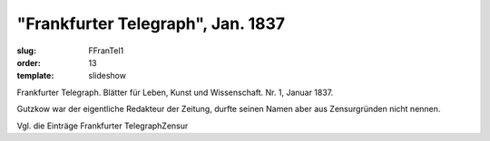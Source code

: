 "Frankfurter Telegraph", Jan. 1837
==================================

:slug: FFranTel1
:order: 13
:template: slideshow

Frankfurter Telegraph. Blätter für Leben, Kunst und Wissenschaft. Nr. 1, Januar 1837.

Gutzkow war der eigentliche Redakteur der Zeitung, durfte seinen Namen aber aus Zensurgründen nicht nennen.

Vgl. die Einträge Frankfurter TelegraphZensur
